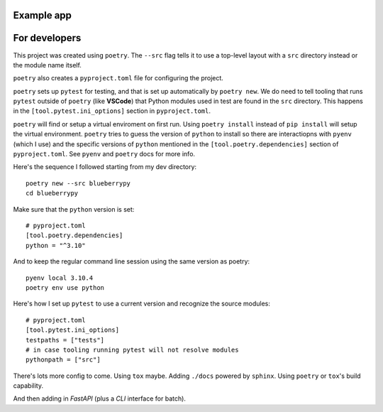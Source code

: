 .. Start

============
Example app
============

=================
For developers
=================

This project was created using ``poetry``. The ``--src`` flag tells it to use a top-level layout with a  ``src`` directory instead or the module name itself.

``poetry`` also creates a ``pyproject.toml`` file for configuring the project.

``poetry`` sets up ``pytest`` for testing, and that is set up automatically by ``poetry new``. We do need to tell tooling that runs ``pytest`` outside of ``poetry`` (like **VSCode**) that Python modules used in test are found in the ``src`` directory. This happens in the ``[tool.pytest.ini_options]`` section in ``pyproject.toml``.

``poetry`` will find or setup a virtual enviroment on first run. Using ``poetry install`` instead of ``pip install`` will setup the virtual environment. ``poetry`` tries to guess the version of ``python`` to install so there are interactiopns with ``pyenv`` (which I use) and the specific versions of ``python`` mentioned in the ``[tool.poetry.dependencies]`` section of ``pyproject.toml``. See ``pyenv`` and ``poetry`` docs for more info. 

Here's the sequence I followed starting from my dev directory::

    poetry new --src blueberrypy
    cd blueberrypy

Make sure that the ``python`` version is set::
    
    # pyproject.toml
    [tool.poetry.dependencies]
    python = "^3.10"

And to keep the regular command line session using the same version as poetry::

  pyenv local 3.10.4
  poetry env use python

Here's how I set up ``pytest`` to use a current version and recognize the source modules::
    
    # pyproject.toml 
    [tool.pytest.ini_options]
    testpaths = ["tests"]
    # in case tooling running pytest will not resolve modules
    pythonpath = ["src"]

There's lots more config to come. Using ``tox`` maybe. Adding ``./docs`` powered by ``sphinx``. Using ``poetry`` or ``tox``'s build capability. 

And then adding in *FastAPI* (plus a *CLI* interface for batch).





